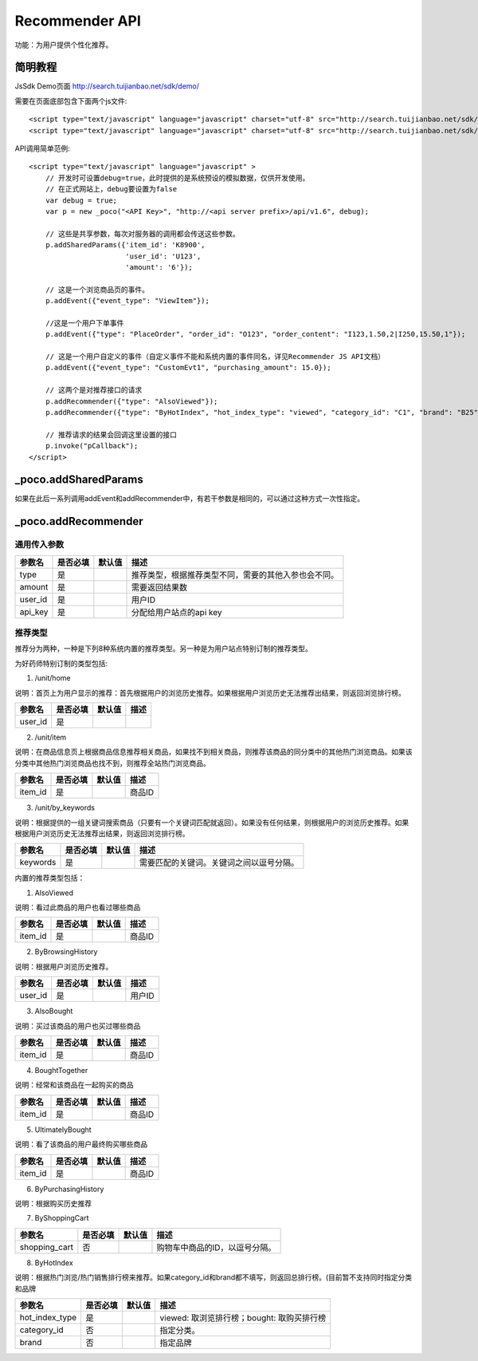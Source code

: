 Recommender API
===================

功能：为用户提供个性化推荐。


简明教程
---------

JsSdk Demo页面 http://search.tuijianbao.net/sdk/demo/

需要在页面底部包含下面两个js文件::

    <script type="text/javascript" language="javascript" charset="utf-8" src="http://search.tuijianbao.net/sdk/js/api-1.6.js"></script>
    <script type="text/javascript" language="javascript" charset="utf-8" src="http://search.tuijianbao.net/sdk/skin/ui-1.6.js"></script>


API调用简单范例::

    <script type="text/javascript" language="javascript" >
        // 开发时可设置debug=true，此时提供的是系统预设的模拟数据，仅供开发使用。
        // 在正式网站上，debug要设置为false
        var debug = true;
        var p = new _poco("<API Key>", "http://<api server prefix>/api/v1.6", debug);

        // 这些是共享参数，每次对服务器的调用都会传送这些参数。
        p.addSharedParams({'item_id': 'K8900',
                           'user_id': 'U123',
                           'amount': '6'});

        // 这是一个浏览商品页的事件。
        p.addEvent({"event_type": "ViewItem"});

        //这是一个用户下单事件
        p.addEvent({"type": "PlaceOrder", "order_id": "O123", "order_content": "I123,1.50,2|I250,15.50,1"});

        // 这是一个用户自定义的事件（自定义事件不能和系统内置的事件同名，详见Recommender JS API文档）
        p.addEvent({"event_type": "CustomEvt1", "purchasing_amount": 15.0});

        // 这两个是对推荐接口的请求
        p.addRecommender({"type": "AlsoViewed"});
        p.addRecommender({"type": "ByHotIndex", "hot_index_type": "viewed", "category_id": "C1", "brand": "B25"});

        // 推荐请求的结果会回调这里设置的接口
        p.invoke("pCallback");
    </script>


_poco.addSharedParams
-------------------------

如果在此后一系列调用addEvent和addRecommender中，有若干参数是相同的，可以通过这种方式一次性指定。


_poco.addRecommender
--------------------------------

通用传入参数
^^^^^^^^^^^^^^

=================     ==========  ===============================   =============================================
参数名                是否必填    默认值                            描述
=================     ==========  ===============================   =============================================
type                  是                                            推荐类型，根据推荐类型不同，需要的其他入参也会不同。
amount                是                                            需要返回结果数
user_id               是                                            用户ID
api_key               是                                            分配给用户站点的api key
=================     ==========  ===============================   =============================================

推荐类型
^^^^^^^^^

推荐分为两种，一种是下列8种系统内置的推荐类型。另一种是为用户站点特别订制的推荐类型。

为好药师特别订制的类型包括:

1. /unit/home

说明：首页上为用户显示的推荐：首先根据用户的浏览历史推荐。如果根据用户浏览历史无法推荐出结果，则返回浏览排行榜。

=============    ==========  ===============================   =============================================
参数名           是否必填    默认值                            描述
=============    ==========  ===============================   =============================================
user_id          是
=============    ==========  ===============================   =============================================


2. /unit/item

说明：在商品信息页上根据商品信息推荐相关商品，如果找不到相关商品，则推荐该商品的同分类中的其他热门浏览商品。如果该分类中其他热门浏览商品也找不到，则推荐全站热门浏览商品。

=============    ==========  ===============================   =============================================
参数名           是否必填    默认值                            描述
=============    ==========  ===============================   =============================================
item_id          是                                            商品ID
=============    ==========  ===============================   =============================================

3. /unit/by_keywords

说明：根据提供的一组关键词搜索商品（只要有一个关键词匹配就返回）。如果没有任何结果，则根据用户的浏览历史推荐。如果根据用户浏览历史无法推荐出结果，则返回浏览排行榜。

=============    ==========  ===============================   =============================================
参数名           是否必填    默认值                            描述
=============    ==========  ===============================   =============================================
keywords         是                                            需要匹配的关键词。关键词之间以逗号分隔。
=============    ==========  ===============================   =============================================



内置的推荐类型包括：

1. AlsoViewed

说明：看过此商品的用户也看过哪些商品

=============    ==========  ===============================   =============================================
参数名           是否必填    默认值                            描述
=============    ==========  ===============================   =============================================
item_id          是                                            商品ID
=============    ==========  ===============================   =============================================

2. ByBrowsingHistory

说明：根据用户浏览历史推荐。

=============    ==========  ===============================   =============================================
参数名           是否必填    默认值                            描述
=============    ==========  ===============================   =============================================
user_id          是                                            用户ID
=============    ==========  ===============================   =============================================


3. AlsoBought

说明：买过该商品的用户也买过哪些商品

=============    ==========  ===============================   =============================================
参数名           是否必填    默认值                            描述
=============    ==========  ===============================   =============================================
item_id          是                                            商品ID
=============    ==========  ===============================   =============================================

4. BoughtTogether

说明：经常和该商品在一起购买的商品

=============    ==========  ===============================   =============================================
参数名           是否必填    默认值                            描述
=============    ==========  ===============================   =============================================
item_id          是                                            商品ID
=============    ==========  ===============================   =============================================

5. UltimatelyBought

说明：看了该商品的用户最终购买哪些商品

=============    ==========  ===============================   =============================================
参数名           是否必填    默认值                            描述
=============    ==========  ===============================   =============================================
item_id          是                                            商品ID
=============    ==========  ===============================   =============================================

6. ByPurchasingHistory

说明：根据购买历史推荐

7. ByShoppingCart

=============    ==========  ===============================   =============================================
参数名           是否必填    默认值                            描述
=============    ==========  ===============================   =============================================
shopping_cart    否                                            购物车中商品的ID，以逗号分隔。
=============    ==========  ===============================   =============================================

8. ByHotIndex

说明：根据热门浏览/热门销售排行榜来推荐。如果category_id和brand都不填写，则返回总排行榜。(目前暂不支持同时指定分类和品牌

==============    ==========  ===============================   =============================================
参数名            是否必填    默认值                            描述
==============    ==========  ===============================   =============================================
hot_index_type    是                                            viewed: 取浏览排行榜；bought: 取购买排行榜
category_id       否                                            指定分类。
brand             否                                            指定品牌
==============    ==========  ===============================   =============================================



